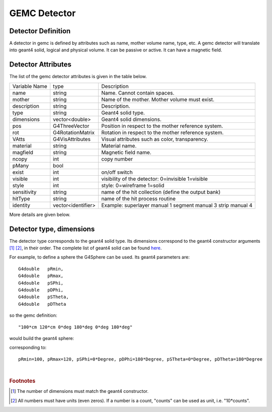 
#############
GEMC Detector
#############


Detector Definition
-------------------

A detector in gemc is defined by attributes such as name, mother volume name, type, etc.
A gemc detector will translate into geant4 solid, logical and physical volume. It can be passive or active.
It can have a magnetic field.



Detector Attributes
-------------------

The list of the gemc detector attributes is given in the table below.

=====================  ===================== ================================================================================================
Variable Name             type                                          Description
---------------------  --------------------- ------------------------------------------------------------------------------------------------
name                     string               Name. Cannot contain spaces.
mother                   string               Name of the mother. Mother volume must exist.
description              string               Description.
type                     string               Geant4 solid type.
dimensions               vector<double>       Geant4 solid dimensions.
pos                      G4ThreeVector        Position in respect to the mother reference system.
rot                      G4RotationMatrix     Rotation in respect to the mother reference system.
VAtts                    G4VisAttributes      Visual attributes such as color, transparency.
material                 string               Material name.
magfield                 string               Magnetic field name.
ncopy                    int                  copy number
pMany                    bool
exist                    int                  on/off switch
visible                  int                  visibility of the detector: 0=invisible 1=visible
style                    int                  style: 0=wireframe 1=solid
sensitivity              string               name of the hit collection (define the output bank)
hitType                  string               name of the hit process routine
identity                 vector<identifier>   Example: superlayer manual 1 segment manual 3 strip manual 4
=====================  ===================== ================================================================================================

More details are given below.


Detector type, dimensions
-------------------------
The detector type corresponds to the geant4 solid type. Its dimensions correspond to the geant4 constructor arguments [#]_ [#]_, in their order. The complete list of geant4 solid can be found
`here <http://geant4.web.cern.ch/geant4/UserDocumentation/UsersGuides/ForApplicationDeveloper/html/ch04.html#sect.Geom.Solid>`_.

For example, to define a sphere the G4Sphere can be used. Its geant4 parameters are::

 G4double   pRmin,
 G4double   pRmax,
 G4double   pSPhi,
 G4double   pDPhi,
 G4double   pSTheta,
 G4double   pDTheta

so the gemc definition::

 "100*cm 120*cm 0*deg 180*deg 0*deg 180*deg"

would build the geant4 sphere:

.. image:: g4sphere.png
	:width: 50%
	:align: center

corresponding to::

 pRmin=100, pRmax=120, pSPhi=0*Degree, pDPhi=180*Degree, pSTheta=0*Degree, pDTheta=180*Degree


|

.. rubric:: Footnotes

.. [#] The number of dimensions must match the geant4 constructor.
.. [#] All numbers must have units (even zeros). If a number is a count, "counts" can be used as unit, i.e. "10*counts".


